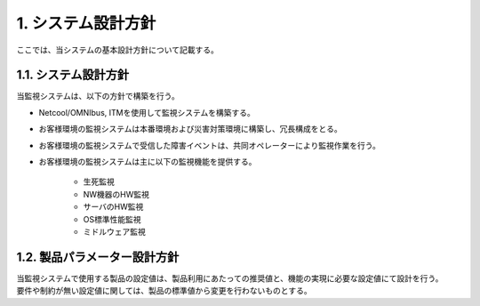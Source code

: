 ********************
1. システム設計方針
********************

ここでは、当システムの基本設計方針について記載する。

1.1. システム設計方針
=======================

当監視システムは、以下の方針で構築を行う。

* Netcool/OMNIbus, ITMを使用して監視システムを構築する。

* お客様環境の監視システムは本番環境および災害対策環境に構築し、冗長構成をとる。

* お客様環境の監視システムで受信した障害イベントは、共同オペレーターにより監視作業を行う。

* お客様環境の監視システムは主に以下の監視機能を提供する。

    * 生死監視

    * NW機器のHW監視

    * サーバのHW監視

    * OS標準性能監視

    * ミドルウェア監視

1.2. 製品パラメーター設計方針
===============================

| 当監視システムで使用する製品の設定値は、製品利用にあたっての推奨値と、機能の実現に必要な設定値にて設計を行う。
| 要件や制約が無い設定値に関しては、製品の標準値から変更を行わないものとする。
